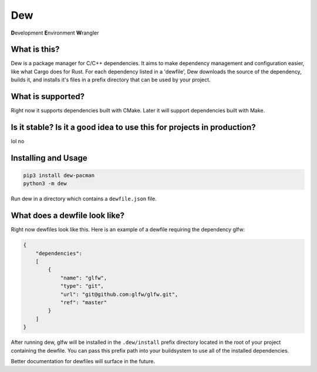 Dew
===
**D**\ evelopment **E**\ nvironment **W**\ rangler

What is this?
-------------
Dew is a package manager for C/C++ dependencies. It aims to make dependency management and configuration easier, like
what Cargo does for Rust. For each dependency listed in a 'dewfile', Dew downloads the source of the dependency, builds
it, and installs it's files in a prefix directory that can be used by your project.

What is supported?
------------------
Right now it supports dependencies built with CMake. Later it will support dependencies built with Make.

Is it stable? Is it a good idea to use this for projects in production?
-----------------------------------------------------------------------
lol no

Installing and Usage
--------------------
.. code-block:: bash

    pip3 install dew-pacman
    python3 -m dew

Run dew in a directory which contains a ``dewfile.json`` file.

What does a dewfile look like?
------------------------------
Right now dewfiles look like this. Here is an example of a dewfile requiring the dependency glfw:

.. code-block:: json

    {
        "dependencies":
        [
            {
                "name": "glfw",
                "type": "git",
                "url": "git@github.com:glfw/glfw.git",
                "ref": "master"
            }
        ]
    }

After running dew, glfw will be installed in the ``.dew/install`` prefix directory located in the root of your project
containing the dewfile. You can pass this prefix path into your buildsystem to use all of the installed dependencies.

Better documentation for dewfiles will surface in the future.
